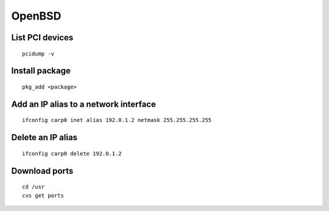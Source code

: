 OpenBSD
-------

List PCI devices
================
::

 pcidump -v

Install package
===============
::

 pkg_add <package>

Add an IP alias to a network interface
======================================
::

 ifconfig carp0 inet alias 192.0.1.2 netmask 255.255.255.255

Delete an IP alias
==============================
::

 ifconfig carp0 delete 192.0.1.2

Download ports
==============
::

 cd /usr
 cvs get ports
